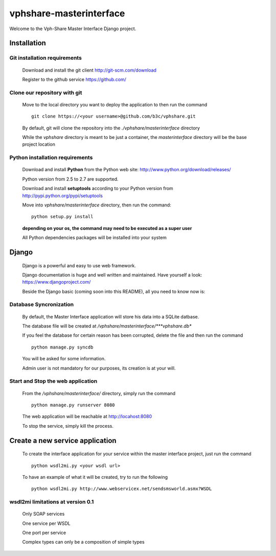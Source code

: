 vphshare-masterinterface
========================

Welcome to the Vph-Share Master Interface Django project.

------------
Installation
------------

Git installation requirements
+++++++++++++++++++++++++++++

    Download and install the git client http://git-scm.com/download

    Register to the github service https://github.com/


Clone our repository with git
+++++++++++++++++++++++++++++

    Move to the local directory you want to deploy the application to then run the command ::

        git clone https://<your username>@github.com/b3c/vphshare.git

    By default, git will clone the repository into the *./vphshare/masterinterface* directory

    While the *vphshare* directory is meant to be just a container, the *masterinterface* directory will be the base
    project location


Python installation requirements
++++++++++++++++++++++++++++++++

    Download and install **Python** from the Python web site: http://www.python.org/download/releases/

    Python version from 2.5 to 2.7 are supported.

    Download and install **setuptools** according to your Python version from http://pypi.python.org/pypi/setuptools

    Move into *vphshare/masterinterface* directory, then run the command::

        python setup.py install

    **depending on your os, the command may need to be executed as a super user**

    All Python dependencies packages will be installed into your system

------
Django
------

    Django is a powerful and easy to use web framework.

    Django documentation is huge and well written and maintained. Have yourself a look: https://www.djangoproject.com/

    Beside the Django basic (coming soon into this README), all you need to know now is:


Database Syncronization
+++++++++++++++++++++++

    By default, the Master Interface application will store his data into a SQLite datbase.

    The database file will be created at */vphshare/masterinterface/***vphshare.db**

    If you feel the database for certain reason has been corrupted, delete the file and then
    run the command ::

        python manage.py syncdb

    You will be asked for some information.

    Admin user is not mandatory for our purposes, its creation is at your will.


Start and Stop the web application
++++++++++++++++++++++++++++++++++

    From the */vphshare/masterinterface/* directory, simply run the command ::

        python manage.py runserver 8080

    The web application will be reachable at http://locahost:8080

    To stop the service, simply kill the process.

--------------------------------
Create a new service application
--------------------------------

    To create the interface application for your service within the master interface project,
    just run the command ::

        python wsdl2mi.py <your wsdl url>

    To have an example of what it will be created, try to run the following ::

        python wsdl2mi.py http://www.webservicex.net/sendsmsworld.asmx?WSDL


wsdl2mi limitations at version 0.1
++++++++++++++++++++++++++++++++++

    Only SOAP services

    One service per WSDL

    One port per service

    Complex types can only be a composition of simple types

